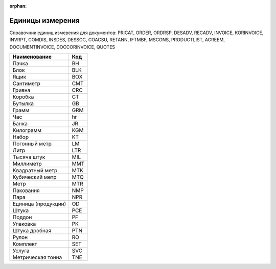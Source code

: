 :orphan:

===========================================================================
Единицы измерения
===========================================================================

Справочник единиц измерения для документов: PRICAT, ORDER, ORDRSP, DESADV, RECADV, INVOICE, KORINVOICE, INVRPT, COMDIS, INSDES, DESSCC, COACSU, RETANN, IFTMBF, MSCONS, PRODUCTLIST, AGREEM, DOCUMENTINVOICE, DOCCORINVOICE, QUOTES

+---------------------+-----+
|    Наименование     | Код |
+=====================+=====+
| Пачка               | BH  |
+---------------------+-----+
| Блок                | BLK |
+---------------------+-----+
| Ящик                | BOX |
+---------------------+-----+
| Сантиметр           | CMT |
+---------------------+-----+
| Гривна              | CRC |
+---------------------+-----+
| Коробка             | CT  |
+---------------------+-----+
| Бутылка             | GB  |
+---------------------+-----+
| Грамм               | GRM |
+---------------------+-----+
| Час                 | hr  |
+---------------------+-----+
| Банка               | JR  |
+---------------------+-----+
| Килограмм           | KGM |
+---------------------+-----+
| Набор               | KT  |
+---------------------+-----+
| Погонный метр       | LM  |
+---------------------+-----+
| Литр                | LTR |
+---------------------+-----+
| Тысяча штук         | MIL |
+---------------------+-----+
| Миллиметр           | MMT |
+---------------------+-----+
| Квадратный метр     | MTK |
+---------------------+-----+
| Кубический метр     | MTQ |
+---------------------+-----+
| Метр                | MTR |
+---------------------+-----+
| Паковання           | NMP |
+---------------------+-----+
| Пара                | NPR |
+---------------------+-----+
| Единица (продукции) | OD  |
+---------------------+-----+
| Штука               | PCE |
+---------------------+-----+
| Поддон              | PF  |
+---------------------+-----+
| Упаковка            | PK  |
+---------------------+-----+
| Штука дробная       | PTN |
+---------------------+-----+
| Рулон               | RO  |
+---------------------+-----+
| Комплект            | SET |
+---------------------+-----+
| Услуга              | SVC |
+---------------------+-----+
| Метрическая тонна   | TNE |
+---------------------+-----+

